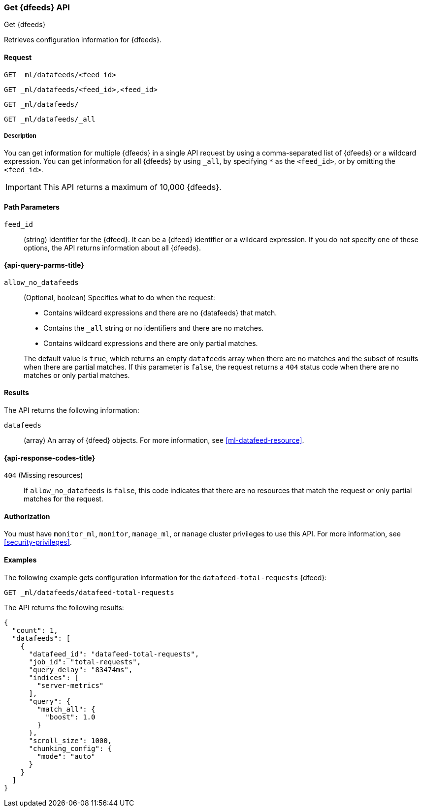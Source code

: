 [role="xpack"]
[testenv="platinum"]
[[ml-get-datafeed]]
=== Get {dfeeds} API

[subs="attributes"]
++++
<titleabbrev>Get {dfeeds}</titleabbrev>
++++

Retrieves configuration information for {dfeeds}.

==== Request


`GET _ml/datafeeds/<feed_id>` +

`GET _ml/datafeeds/<feed_id>,<feed_id>` +

`GET _ml/datafeeds/` +

`GET _ml/datafeeds/_all` +


===== Description

You can get information for multiple {dfeeds} in a single API request by using a
comma-separated list of {dfeeds} or a wildcard expression. You can get
information for all {dfeeds} by using `_all`, by specifying `*` as the
`<feed_id>`, or by omitting the `<feed_id>`.

IMPORTANT: This API returns a maximum of 10,000 {dfeeds}. 

==== Path Parameters

`feed_id`::
  (string) Identifier for the {dfeed}. It can be a {dfeed} identifier or a
  wildcard expression. If you do not specify one of these options, the API
  returns information about all {dfeeds}.

[[ml-get-datafeed-query-parms]]
==== {api-query-parms-title}

`allow_no_datafeeds`::
  (Optional, boolean) Specifies what to do when the request:
+
--
* Contains wildcard expressions and there are no {datafeeds} that match.
* Contains the `_all` string or no identifiers and there are no matches.
* Contains wildcard expressions and there are only partial matches. 

The default value is `true`, which returns an empty `datafeeds` array when
there are no matches and the subset of results when there are partial matches.
If this parameter is `false`, the request returns a `404` status code when there
are no matches or only partial matches.
--

==== Results

The API returns the following information:

`datafeeds`::
  (array) An array of {dfeed} objects.
  For more information, see <<ml-datafeed-resource>>.

[[ml-get-datafeed-response-codes]]
==== {api-response-codes-title}

`404` (Missing resources)::
  If `allow_no_datafeeds` is `false`, this code indicates that there are no
  resources that match the request or only partial matches for the request.

==== Authorization

You must have `monitor_ml`, `monitor`, `manage_ml`, or `manage` cluster
privileges to use this API. For more information, see
<<security-privileges>>.


==== Examples

The following example gets configuration information for the
`datafeed-total-requests` {dfeed}:

[source,js]
--------------------------------------------------
GET _ml/datafeeds/datafeed-total-requests
--------------------------------------------------
// CONSOLE
// TEST[skip:setup:server_metrics_datafeed]

The API returns the following results:
[source,js]
----
{
  "count": 1,
  "datafeeds": [
    {
      "datafeed_id": "datafeed-total-requests",
      "job_id": "total-requests",
      "query_delay": "83474ms",
      "indices": [
        "server-metrics"
      ],
      "query": {
        "match_all": {
          "boost": 1.0
        }
      },
      "scroll_size": 1000,
      "chunking_config": {
        "mode": "auto"
      }
    }
  ]
}
----
// TESTRESPONSE[s/"query.boost": "1.0"/"query.boost": $body.query.boost/]
